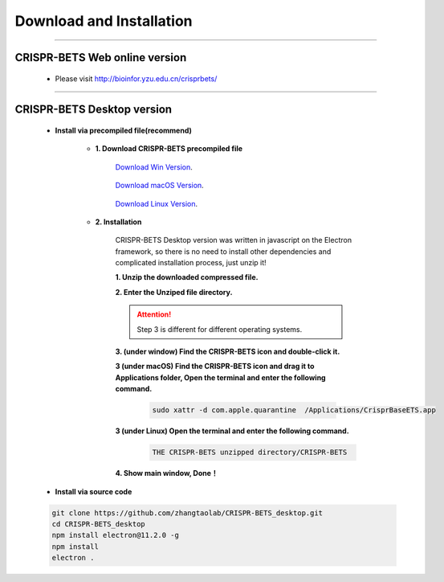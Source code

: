 Download and Installation
============================


~~~~~~~~~~~~~~~~~~~~~~~~~~~~~~~~~~~~~~~~~~~~~~~~~~~~~~~~~~~~~~~~~


CRISPR-BETS Web online version
~~~~~~~~~~~~~~~~~~~~~~~~~~~~~~~~~~~~~~~~~~~~~~~~~~~~~~~~~~~~~~~~~

	- Please visit http://bioinfor.yzu.edu.cn/crisprbets/

		.. image:: _static/main_window_online.png


~~~~~~~~~~~~~~~~~~~~~~~~~~~~~~~~~~~~~~~~~~~~~~~~~~~~~~~~~~~~~~~~~



CRISPR-BETS Desktop version
~~~~~~~~~~~~~~~~~~~~~~~~~~~~~~~~~~~~~~~~~~~~~~~~~~~~~~~~~~~~~~~~~

	- **Install via precompiled file(recommend)**

		- **1. Download CRISPR-BETS precompiled file**

			`Download Win Version`_.

				..  _`Download Win Version`: https://github.com/yuechaowu/CRISPR-BETS_desktop/releases/download/V1.0/CrisprBaseETS_linux_package.zip

			`Download macOS Version`_.

				..  _`Download macOS Version`: https://github.com/yuechaowu/CRISPR-BETS_desktop/releases/download/V1.0/CrisprBaseETS_macos_package.zip

			`Download Linux Version`_.

				..  _`Download Linux Version`: https://github.com/yuechaowu/CRISPR-BETS_desktop/releases/download/V1.0/CrisprBaseETS_linux_package.zip


		- **2. Installation**

			CRISPR-BETS Desktop version was written in javascript on the Electron framework, so there is no need to install other dependencies and complicated installation process, just unzip it!

			**1. Unzip the downloaded compressed file.**

			**2. Enter the Unziped file directory.**


			.. attention::  Step 3 is different for different operating systems.

			**3. (under window) Find the CRISPR-BETS icon and double-click it.**  
				.. image:: _static/CRISPR-BETS_icon.png


			**3 (under macOS)  Find the CRISPR-BETS icon and drag it to Applications folder, Open the terminal and enter the following command.**  

				.. image:: _static/CRISPR-BETS_drag.png
				.. code-block:: bash

					 sudo xattr -d com.apple.quarantine  /Applications/CrisprBaseETS.app


			**3 (under Linux)  Open the terminal and enter the following command.**
				.. code-block:: bash

					 THE CRISPR-BETS unzipped directory/CRISPR-BETS


			**4. Show main window, Done！**

				.. image:: _static/main_window.png

	- **Install via source code**

	.. code-block:: bash

		 git clone https://github.com/zhangtaolab/CRISPR-BETS_desktop.git
		 cd CRISPR-BETS_desktop
		 npm install electron@11.2.0 -g
		 npm install
		 electron .





			
				
			


